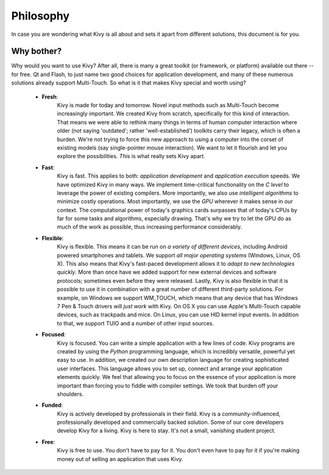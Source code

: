 Philosophy
==========

In case you are wondering what Kivy is all about and sets it apart from
different solutions, this document is for you.

Why bother?
-----------

Why would you want to use Kivy? After all, there is many a great toolkit
(or framework, or platform) available out there -- for free. Qt and Flash,
to just name two good choices for application development, and many of
these numerous solutions already support Multi-Touch.
So what is it that makes Kivy special and worth using?


    * **Fresh**:
                    Kivy is made for today and tomorrow. Novel input
                    methods such as Multi-Touch become increasingly
                    important. We created Kivy from scratch, specifically
                    for this kind of interaction. That means we were able
                    to rethink many things in terms of human computer
                    interaction where older (not saying 'outdated'; rather
                    'well-established') toolkits carry their legacy, which
                    is often a burden. We're not trying to force this new
                    approach to using a computer into the corset of
                    existing models (say single-pointer mouse interaction).
                    We want to let it flourish and let you explore the
                    possibilities.
                    *This* is what really sets Kivy apart.

    * **Fast**:
                    Kivy is fast. This applies to both: *application
                    development* and *application execution* speeds. We have
                    optimized Kivy in many ways. We implement time-critical
                    functionality on the *C level* to leverage the power of
                    existing compilers. More importantly, we also use
                    *intelligent algorithms* to minimize costly operations.
                    Most importantly, we use the *GPU* wherever it makes
                    sense in our context. The computational power of
                    today's graphics cards surpasses that of today's CPUs by
                    far for some tasks and algorithms, especially drawing.
                    That's why we try to let the GPU do as much of the work
                    as possible, thus increasing performance considerably.

    * **Flexible**:
                    Kivy is flexible. This means it can be run on *a variety of
                    different devices*, including Android powered
                    smartphones and tablets. We support *all major
                    operating systems* (Windows, Linux, OS X).
                    This also means that Kivy's fast-paced development
                    allows it to *adapt to new technologies quickly*. More
                    than once have we added support for new external
                    devices and software protocols; sometimes even before
                    they were released.
                    Lastly, Kivy is also flexible in that it is possible
                    to use it in combination with a great number of different
                    third-party solutions. For example, on Windows we
                    support WM_TOUCH, which means that any device that has
                    Windows 7 Pen & Touch drivers will *just work* with
                    Kivy. On OS X you can use Apple's Multi-Touch capable
                    devices, such as trackpads and mice. On Linux, you
                    can use HID kernel input events.
                    In addition to that, we support TUIO and a number of
                    other input sources.

    * **Focused**:
                    Kivy is focused. You can write a simple application
                    with a few lines of code. Kivy programs are created by
                    using the *Python* programming language, which is
                    incredibly versatile, powerful yet easy to use.
                    In addition, we created our own description language
                    for creating sophisticated user interfaces. This
                    language allows you to set up, connect and arrange your
                    application elements quickly.
                    We feel that allowing you to focus on the essence of
                    your application is more important than forcing you to
                    fiddle with compiler settings. We took that burden off
                    your shoulders.

    * **Funded**:
                    Kivy is actively developed by professionals in their field.
                    Kivy is a community-influenced, professionally
                    developed and commercially backed solution. Some of
                    our core developers develop Kivy for a living.
                    Kivy is here to stay. It's not a small, vanishing student
                    project.

    * **Free**:
                    Kivy is free to use. You don't have to pay for it. You
                    don't even have to pay for it if you're making money out
                    of selling an application that uses Kivy.

